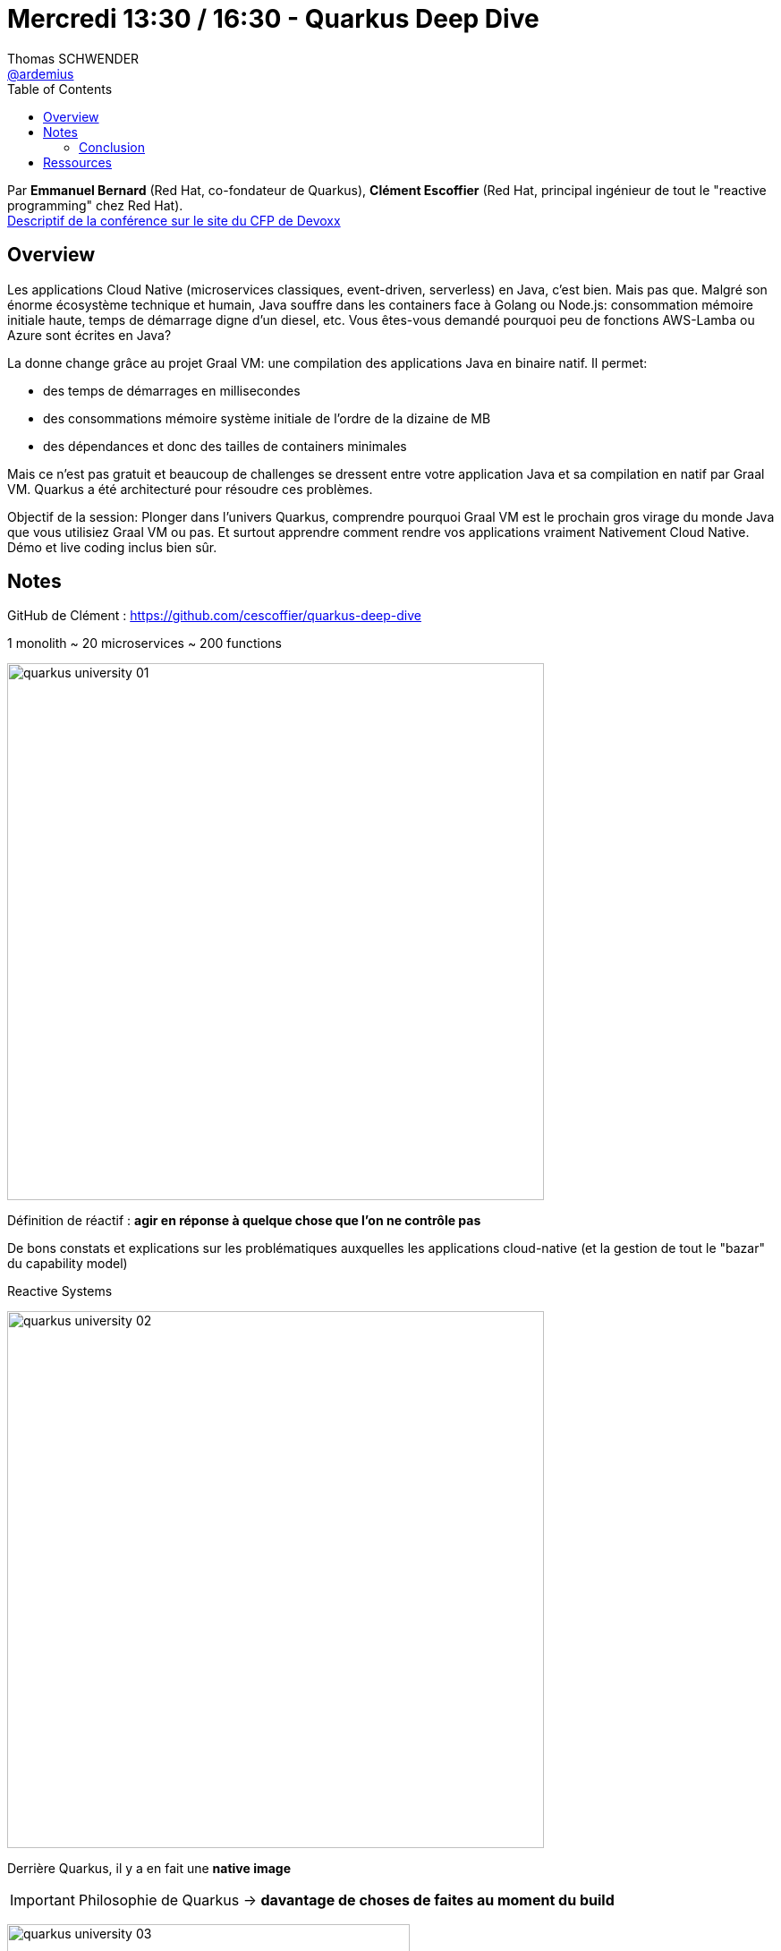 = Mercredi 13:30 / 16:30 - Quarkus Deep Dive
Thomas SCHWENDER <https://github.com/ardemius[@ardemius]>
// Handling GitHub admonition blocks icons
ifndef::env-github[:icons: font]
ifdef::env-github[]
:status:
:outfilesuffix: .adoc
:caution-caption: :fire:
:important-caption: :exclamation:
:note-caption: :paperclip:
:tip-caption: :bulb:
:warning-caption: :warning:
endif::[]
:imagesdir: ../images
:source-highlighter: highlightjs
// Next 2 ones are to handle line breaks in some particular elements (list, footnotes, etc.)
:lb: pass:[<br> +]
:sb: pass:[<br>]
// check https://github.com/Ardemius/personal-wiki/wiki/AsciiDoctor-tips for tips on table of content in GitHub
:toc: macro
//:toclevels: 3
// To turn off figure caption labels and numbers
:figure-caption!:

toc::[]

Par *Emmanuel Bernard* (Red Hat, co-fondateur de Quarkus), *Clément Escoffier* (Red Hat, principal ingénieur de tout le "reactive programming" chez Red Hat). +
https://cfp.devoxx.fr/2019/talk/GSE-9991/Quarkus%2c_Pourquoi_%26_Comment_faire_une_appli_Java_Cloud_Native_avec_Graal_VM[Descriptif de la conférence sur le site du CFP de Devoxx]

ifdef::env-github[]
https://www.youtube.com/watch?v=S05WsHJZsYk&list=PLTbQvx84FrARfJQtnw7AXIw1bARCSjXEI[vidéo de la présentation sur YouTube]
endif::[]
ifdef::env-browser[]
video::S05WsHJZsYk[youtube, width=640, height=480]
endif::[]

== Overview

====
Les applications Cloud Native (microservices classiques, event-driven, serverless) en Java, c’est bien. Mais pas que. Malgré son énorme écosystème technique et humain, Java souffre dans les containers face à Golang ou Node.js: consommation mémoire initiale haute, temps de démarrage digne d’un diesel, etc. Vous êtes-vous demandé pourquoi peu de fonctions AWS-Lamba ou Azure sont écrites en Java?

La donne change grâce au projet Graal VM: une compilation des applications Java en binaire natif. Il permet:

* des temps de démarrages en millisecondes
* des consommations mémoire système initiale de l’ordre de la dizaine de MB
* des dépendances et donc des tailles de containers minimales

Mais ce n’est pas gratuit et beaucoup de challenges se dressent entre votre application Java et sa compilation en natif par Graal VM. Quarkus a été architecturé pour résoudre ces problèmes.

Objectif de la session: Plonger dans l’univers Quarkus, comprendre pourquoi Graal VM est le prochain gros virage du monde Java que vous utilisiez Graal VM ou pas. Et surtout apprendre comment rendre vos applications vraiment Nativement Cloud Native. Démo et live coding inclus bien sûr.
====

== Notes

GitHub de Clément : https://github.com/cescoffier/quarkus-deep-dive

.1 monolith ~ 20 microservices ~ 200 functions
image:quarkus-university_01.jpg[width=600]

Définition de réactif : *agir en réponse à quelque chose que l'on ne contrôle pas* 

De bons constats et explications sur les problématiques auxquelles les applications cloud-native (et la gestion de tout le "bazar" du capability model)

.Reactive Systems
image:quarkus-university_02.jpg[width=600]

Derrière Quarkus, il y a en fait une *native image*

IMPORTANT: Philosophie de Quarkus -> *davantage de choses de faites au moment du build*

image:quarkus-university_03.jpg[width=450]
image:quarkus-university_04.jpg[width=450]

Quarkus se sert massivement (voire optimise) de *l'Ahead of Time Compilation (AOT)*

Quarkus fait de *l'élimination de code mort* à un niveau plus fonctionnel que GraalVM, mais c'est une des grandes caractéristiques de ces 2 technologies

.Reminder : GraalVM et SubstrateVM
[NOTE]
====
1ere chose à savoir : SubstrateVM est l'une des composantes du projet, plus vaste, qu'est GraalVM.

SubstrateVM (SVM) compile des applications JVM classiques en applications natives. +
L'exécutable natif ainsi obtenu peut être lancé *sans besoin d'une JVM*. +
C'est ce point qui va particulièrement nous intéresser dans le cadre de Quarkus.

Pour plus d'informations sur GraalVM et SubstrateVM, jetez un oeil à ces 2 ressources :

* https://www.graalvm.org/[le site de GraalVM] (tout simplement)
* https://medium.com/@jponge/the-graalvm-frenzy-f54257f5932c[The GraalVM frenzy], qui vous donnera des billes sur SubstrateVM
====

*Running on GraalVM* : l'équipe Quarkus s'est démenée pour faire évoluer les extensions : plutôt facile à faire pour Hibernate ORM (ils étaient "à la maison"), mais cela a également été fait pour Postgre, et d'autres bien plus compliquées.

.Quarkus "kernel"
image:quarkus-university_05.jpg[]

.Quarkus *build process*
image:quarkus-university_06.jpg[]

NOTE: Il y a https://quarkus.io/guides/spring-di-guide[*Quarkus Di*]  qui permet d'utiliser les annotations Spring (certaines) au sein d'une application Quarkus (performances à checker)

Avec Quarkus (et un peu grâce à ses blocs static) *rien n'est exécuté en LAZY*, c'est même tout le contraire, *le démarrage est "aggressif"* et tout peut être utilisé immédiatement, sans attente.

.Quarkus en remplacement de Spring Boot
NOTE: Quarkus vient en remplacement de Spring Boot, et ne peut pas vraiment (voire pas du tout) être utilisé AVEC Spring Boot

Le *Hot reload* de Quarkus fonctionne à coup de *remplacement du class loader* (carrément !) : dès qu'un changement est détecté, Quarkus jette le class loader associé, et en repop un nouveau. +
-> Comme *ce "repop" ne prend que 200 ms*, au diable que ce soit "bourrin"...

S'il y avait eu plus de temps, ils auraient live codé l'application _TODO Backend_

image:quarkus-university_07.jpg[]

-> A la place, on va directement passer aux résultats et conclusions

On va faire de l'ORM, mais avec *Panache* -> `PanacheEntity` (Hibernate with Panache)

Exemple de code avec Panache :

image::quarkus-university_08.jpg[]

Ici, avec Panache et Quarkus, la compilation native est plus longue (application simplement plus volumineuse que précédemment, donc *plus de choses à faire au build time*)

.Reactive @ Quarkus
image:quarkus-university_09.jpg[width=600]

Tout le côté reactif de Quarkus est géré par *Vert.X*

.Reminder : définition de Vert.X (Wikipedia)
[NOTE]
====
Eclipse Vert.x est un *framework événementiel* pour la JVM s'inspirant librement de Node.js. +
Il est publié en open source sous licences Apache Software Licence 2.0 et Eclipse Public Licence. 

En particulier, Vert.x permet la *création de serveurs web*, permettant notamment une montée en charge très efficace.
====

Exemple de codage en reactif, notez le `@Incoming` et `@Outcoming` :
image:quarkus-university_10.jpg[]

*Reactive Messaging* s'exécute au-dessus de Quarkus :
image:quarkus-university_11.jpg[width=600]

-> Au final, Quarkus n'a *AUCUNE* dépendance sur Kafka (on pourrait le remplacer par n'importe quoi d'autre, un broker AMQP, etc.)

Pour la partie test :

* Quarkus facilite beaucoup la création de *tests natifs*
* l'usage de *Test Containers* est vraiment recommandé par Clément
* "Il faut tester" -> Quarkus testing bien

=== Conclusion

* Benefit 1: *developer joy* +
image:quarkus-university_12.jpg[]

* Benefit 2: *Supersonic Subatomic Java*
image:quarkus-university_13.jpg[]

* Benefit 3: *unifies imperative & reactive*
image:quarkus-university_14.jpg[]

* Benefit 4: *best of breed frameworks and standards*
image:quarkus-university_15.jpg[]

Au final, aller sur https://quarkus.io/ pour se faire une idée de l'outil, les tutoriels sont assez poussés. 

== Ressources

* Repo GitHub de la présentation de Clément : https://github.com/cescoffier/quarkus-deep-dive
* Le https://quarkus.io/get-started/[getting started] de Quarkus, et ses https://quarkus.io/guides/[tutos]
* https://lescastcodeurs.com/2019/03/26/lcc-207-interview-sur-quarkus-avec-emmanuel-bernard/[Episode 207 des Cast Codeurs]
* Un petit https://blog.zenika.com/2019/04/23/zoom-sur-quarkus/[article de blog sympa d'Octo] sur le récent (rédigé après Devoxx)

